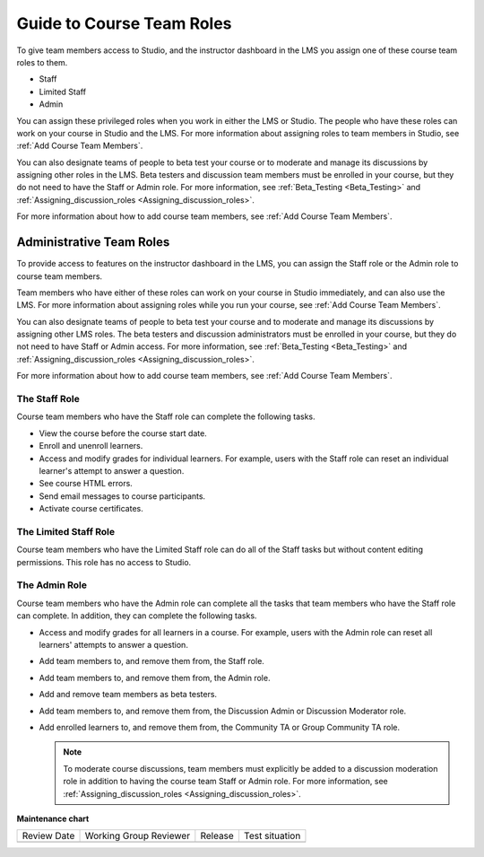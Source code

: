 .. _Guide to Course Team Roles:

###########################
Guide to Course Team Roles
###########################

.. tags:: educator, reference

To give team members access to Studio, and the instructor dashboard in the LMS
you assign one of these course team roles to them.

* Staff

* Limited Staff

* Admin

You can assign these privileged roles when you work in either the LMS or
Studio. The people who have these roles can work on your course in Studio and
the LMS. For more information about assigning roles to team members in Studio,
see :ref:`Add Course Team Members`.

You can also designate teams of people to beta test your course or to moderate
and manage its discussions by assigning other roles in the LMS. Beta testers
and discussion team members must be enrolled in your course, but they do not
need to have the Staff or Admin role. For more information, see
:ref:`Beta_Testing <Beta_Testing>` and :ref:`Assigning_discussion_roles <Assigning_discussion_roles>`.

For more information about how to add course team members, see
:ref:`Add Course Team Members`.

.. _Administrative Team Roles:

*************************
Administrative Team Roles
*************************

To provide access to features on the instructor dashboard in the LMS, you
can assign the Staff role or the Admin role to course team members.

Team members who have either of these roles can work on your course in Studio
immediately, and can also use the LMS. For more information about
assigning roles while you run your course, see :ref:`Add Course Team Members`.

You can also designate teams of people to beta test your course and to
moderate and manage its discussions by assigning other LMS roles. The beta
testers and discussion administrators must be enrolled in your course, but
they do not need to have Staff or Admin access. For more information, see
:ref:`Beta_Testing <Beta_Testing>` and :ref:`Assigning_discussion_roles <Assigning_discussion_roles>`.

For more information about how to add course team members, see
:ref:`Add Course Team Members`.


==================
The Staff Role
==================

Course team members who have the Staff role can complete the following tasks.

* View the course before the course start date.

* Enroll and unenroll learners.

* Access and modify grades for individual learners. For example, users with the
  Staff role can reset an individual learner's attempt to answer a question.

* See course HTML errors.

* Send email messages to course participants.

* Activate course certificates.

======================
The Limited Staff Role
======================

Course team members who have the Limited Staff role can do all of the Staff tasks
but without content editing permissions. This role has no access to Studio.

==============
The Admin Role
==============

Course team members who have the Admin role can complete all the tasks that
team members who have the Staff role can complete. In addition, they can
complete the following tasks.

* Access and modify grades for all learners in a course. For example, users
  with the Admin role can reset all learners' attempts to answer a question.

* Add team members to, and remove them from, the Staff role.

* Add team members to, and remove them from, the Admin role.

* Add and remove team members as beta testers.

* Add team members to, and remove them from, the Discussion Admin or
  Discussion Moderator role.

* Add enrolled learners to, and remove them from, the Community TA or Group
  Community TA role.

  .. note:: To moderate course discussions, team members must explicitly be
     added to a discussion moderation role in addition to having the course
     team Staff or Admin role. For more information, see
     :ref:`Assigning_discussion_roles <Assigning_discussion_roles>`.


.. seealso::  

  :ref:`Add Course Team Members` (how-to)

  :ref:`Add Beta Testers to a Course` (how-to)  

**Maintenance chart**

+--------------+-------------------------------+----------------+--------------------------------+
| Review Date  | Working Group Reviewer        |   Release      |Test situation                  |
+--------------+-------------------------------+----------------+--------------------------------+
|              |                               |                |                                |
+--------------+-------------------------------+----------------+--------------------------------+
